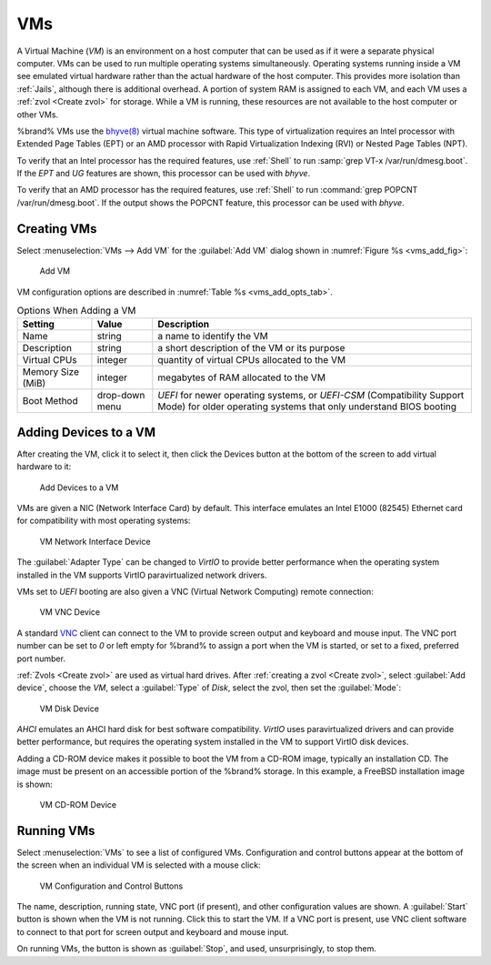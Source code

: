 .. index:: VMs
.. _VMs:

VMs
===

A Virtual Machine (*VM*) is an environment on a host computer that
can be used as if it were a separate physical computer. VMs can be
used to run multiple operating systems simultaneously. Operating
systems running inside a VM see emulated virtual hardware rather than
the actual hardware of the host computer. This provides more isolation
than :ref:`Jails`, although there is additional overhead. A portion of
system RAM is assigned to each VM, and each VM uses a
:ref:`zvol <Create zvol>` for storage. While a VM is running, these
resources are not available to the host computer or other VMs.

%brand% VMs use the
`bhyve(8)
<https://www.freebsd.org/cgi/man.cgi?query=bhyve&manpath=FreeBSD+11.0-RELEASE+and+Ports>`_
virtual machine software. This type of virtualization requires an
Intel processor with Extended Page Tables (EPT) or an AMD processor
with Rapid Virtualization Indexing (RVI) or Nested Page Tables (NPT).

To verify that an Intel processor has the required features, use
:ref:`Shell` to run :samp:`grep VT-x /var/run/dmesg.boot`. If the
*EPT* and *UG* features are shown, this processor can be used with
*bhyve*.

To verify that an AMD processor has the required features, use
:ref:`Shell` to run :command:`grep POPCNT /var/run/dmesg.boot`. If the
output shows the POPCNT feature, this processor can be used with
*bhyve*.


.. index:: Creating VMs
.. _Creating VMs:

Creating VMs
------------

Select
:menuselection:`VMs --> Add VM` for the :guilabel:`Add VM` dialog
shown in
:numref:`Figure %s <vms_add_fig>`:


.. _vms_add_fig:

.. figure:: images/vms-add.png

   Add VM


VM configuration options are described in
:numref:`Table %s <vms_add_opts_tab>`.


.. tabularcolumns:: |>{\RaggedRight}p{\dimexpr 0.25\linewidth-2\tabcolsep}
                    |>{\RaggedRight}p{\dimexpr 0.12\linewidth-2\tabcolsep}
                    |>{\RaggedRight}p{\dimexpr 0.63\linewidth-2\tabcolsep}|

.. _vms_add_opts_tab:

.. table:: Options When Adding a VM
   :class: longtable

   +-------------------+----------------+------------------------------------------------------------------------------------+
   | Setting           | Value          | Description                                                                        |
   |                   |                |                                                                                    |
   +===================+================+====================================================================================+
   | Name              | string         | a name to identify the VM                                                          |
   |                   |                |                                                                                    |
   +-------------------+----------------+------------------------------------------------------------------------------------+
   | Description       | string         | a short description of the VM or its purpose                                       |
   |                   |                |                                                                                    |
   +-------------------+----------------+------------------------------------------------------------------------------------+
   | Virtual CPUs      | integer        | quantity of virtual CPUs allocated to the VM                                       |
   |                   |                |                                                                                    |
   +-------------------+----------------+------------------------------------------------------------------------------------+
   | Memory Size (MiB) | integer        | megabytes of RAM allocated to the VM                                               |
   |                   |                |                                                                                    |
   +-------------------+----------------+------------------------------------------------------------------------------------+
   | Boot Method       | drop-down menu | *UEFI* for newer operating systems, or *UEFI-CSM* (Compatibility Support Mode) for |
   |                   |                | older operating systems that only understand BIOS booting                          |
   |                   |                |                                                                                    |
   +-------------------+----------------+------------------------------------------------------------------------------------+


.. index:: Adding Devices to a VM
.. _Adding Devices to a VM:

Adding Devices to a VM
----------------------

After creating the VM, click it to select it, then click the Devices
button at the bottom of the screen to add virtual hardware to it:


.. figure:: images/vms-devices.png

   Add Devices to a VM


VMs are given a NIC (Network Interface Card) by default. This
interface emulates an Intel E1000 (82545) Ethernet card for
compatibility with most operating systems:


.. figure:: images/vms-nic.png

   VM Network Interface Device


The :guilabel:`Adapter Type` can be changed to *VirtIO* to provide
better performance when the operating system installed in the VM
supports VirtIO paravirtualized network drivers.

VMs set to *UEFI* booting are also given a VNC (Virtual Network
Computing) remote connection:


.. figure:: images/vms-vnc.png

   VM VNC Device


A standard
`VNC <https://en.wikipedia.org/wiki/Virtual_Network_Computing>`__
client can connect to the VM to provide screen output and keyboard and
mouse input. The VNC port number can be set to *0* or left empty for
%brand% to assign a port when the VM is started, or set to a fixed,
preferred port number.

:ref:`Zvols <Create zvol>` are used as virtual hard drives. After
:ref:`creating a zvol <Create zvol>`, select :guilabel:`Add device`,
choose the *VM*, select a :guilabel:`Type` of *Disk*, select the zvol,
then set the :guilabel:`Mode`:


.. figure:: images/vms-disk.png

   VM Disk Device


*AHCI* emulates an AHCI hard disk for best software compatibility.
*VirtIO* uses paravirtualized drivers and can provide better
performance, but requires the operating system installed in the VM to
support VirtIO disk devices.

Adding a CD-ROM device makes it possible to boot the VM from a CD-ROM
image, typically an installation CD. The image must be present on an
accessible portion of the %brand% storage. In this example, a FreeBSD
installation image is shown:


.. figure:: images/vms-cdrom.png

   VM CD-ROM Device


.. index:: Running VMs
.. _Running VMs:

Running VMs
-----------

Select
:menuselection:`VMs`
to see a list of configured VMs. Configuration and control buttons
appear at the bottom of the screen when an individual VM is selected
with a mouse click:


.. figure:: images/vms-control.png

   VM Configuration and Control Buttons


The name, description, running state, VNC port (if present), and other
configuration values are shown. A :guilabel:`Start` button is shown
when the VM is not running. Click this to start the VM. If a VNC port
is present, use VNC client software to connect to that port for screen
output and keyboard and mouse input.

On running VMs, the button is shown as :guilabel:`Stop`, and used,
unsurprisingly, to stop them.

